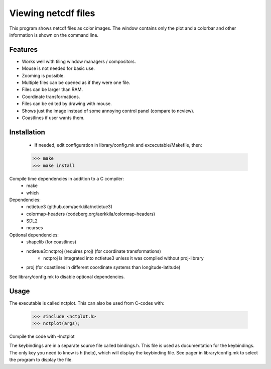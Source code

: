 ====================
Viewing netcdf files
====================

This program shows netcdf files as color images.
The window contains only the plot and a colorbar
and other information is shown on the command line.

Features
--------
* Works well with tiling window managers / compositors.
* Mouse is not needed for basic use.
* Zooming is possible.
* Multiple files can be opened as if they were one file.
* Files can be larger than RAM.
* Coordinate transformations.
* Files can be edited by drawing with mouse.
* Shows just the image instead of some annoying control panel (compare to ncview).
* Coastlines if user wants them.

Installation
------------
    * If needed, edit configuration in library/config.mk and excecutable/Makefile, then:
    >>> make
    >>> make install

Compile time dependencies in addition to a C compiler:
    * make
    * which

Dependencies:
    * nctietue3 (github.com/aerkkila/nctietue3)
    * colormap-headers (codeberg.org/aerkkila/colormap-headers)
    * SDL2
    * ncurses

Optional dependencies:
    * shapelib (for coastlines)
    * nctietue3::nctproj (requires proj) (for coordinate transformations)
        - nctproj is integrated into nctietue3 unless it was compiled without proj-library
    * proj (for coastlines in different coordinate systems than longitude-latitude)

See library/config.mk to disable optional dependencies.

Usage
-----
The executable is called nctplot.
This can also be used from C-codes with:
    >>> #include <nctplot.h>
    >>> nctplot(args);
Compile the code with -lnctplot

The keybindings are in a separate source file called bindings.h.
This file is used as documentation for the keybindings.
The only key you need to know is h (help), which will display the keybinding file.
See pager in library/config.mk to select the program to display the file.
